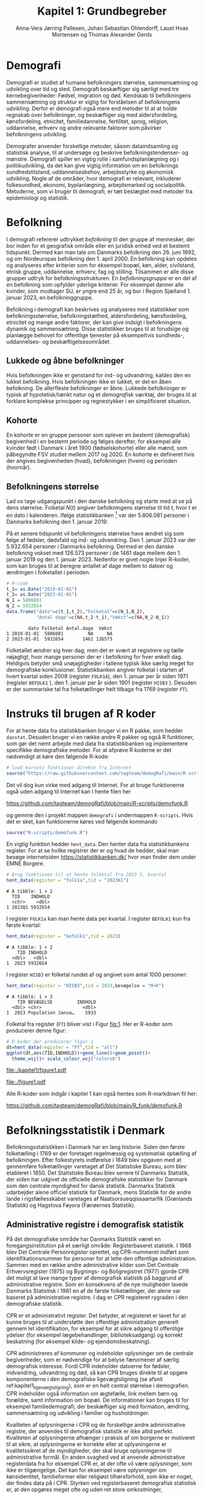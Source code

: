 * Demografi

Demografi er studiet af humane befolkningers størrelse, sammensætning
og udvikling over tid og sted. Demografi beskæftiger sig særligt med
tre kernebegivenheder: Fødsel, migration og død. Kendskab til
befolkningens sammensætning og struktur er vigtig for forståelsen af
befolkningens udvikling. Derfor er demografi også mere end metoder til
at at holde regnskab over befolkninger, og beskæftiger sig med
aldersfordeling, kønsfordeling, etnicitet, familiedannelse,
fertilitet, sprog, religion, uddannelse, erhverv og andre relevante
faktorer som påvirker befolkningens udvikling.

Demografer anvender forskellige metoder, såsom dataindsamling og
statistisk analyse, til at undersøge og beskrive befolkningstendenser- og
mønstre. Demografi spiller en vigtig rolle i samfundsplanlægning
og i politikudvikling, da det kan give vigtig information om en
befolknings sundhedstilstand, uddannelsesbehov, arbejdsstyrke og
økonomisk udvikling. Nogle af de områder, hvor demografi er relevant,
inkluderer folkesundhed, økonomi,  byplanlægning,
arbejdsmarked og socialpolitik. Metoderne, som vi bruger til demografi,
er tæt beslægtet med metoder fra epidemiologi og statistik.

* Befolkning
:PROPERTIES:
:CUSTOM_ID: k1_befolkning
:END:
I demografi refererer udtrykket /befolkning/ til den gruppe af
mennesker, der bor inden for et geografisk område eller en juridisk
enhed ved et bestemt tidspunkt. Dermed kan man tale om Danmarks
befolkning den 26. juni 1992, og om Nordeuropas befolkning den 1.
april 2000. En befolkning kan opdeles og analyseres efter kriterier
som for eksempel bopæl, køn, alder, civilstand, etnisk gruppe,
uddannelse, erhverv, fag og stilling. Tilsammen er alle disse grupper
udtryk for befolkningsstrukturen. En /befolkningsgruppe/ er en del af
en befolkning som opfylder yderlige kriterier. For eksempel danner
alle kvinder, som modtager SU, er yngre end 25 år, og bor i Region
Sjælland 1. januar 2023, en befolkninggruppe.

Befolkning i demografi kan beskrives og analyseres med statistikker
som befolkningsstørrelse, befolkningstæthed, aldersfordeling,
kønsfordeling, etnicitet og mange andre faktorer, der kan give indsigt
i befolkningens dynamik og sammensætning. Disse statistikker bruges
til at forudsige og planlægge behovet for offentlige tjenester på
eksempeltvis sundheds-, uddannelses- og beskæftigelsesområdet.

** Lukkede og åbne befolkninger
:PROPERTIES:
:CUSTOM_ID: k1-lukket-befolkning
:END:

Hvis befolkningen ikke er genstand for ind- og udvandring, kaldes den
en lukket befolkning. Hvis befolkningen ikke er lukket, er det en åben
befolkning. De allerfleste befolkninger er åbne. Lukkede befolkninger
er typisk af hypotetisk/tænkt natur og et /demografisk værktøj/, der
bruges til at forklare komplekse principper og regnestykker i en
simplificeret situation.

** Kohorte

En kohorte er en gruppe personer som oplever en bestemt (demografisk)
begivenhed i en bestemt periode og følges derefter, for eksempel alle
kvinder født i Danmark i året 1900 (fødselskohorte) eller alle mænd,
som påbegyndte FSV studiet mellem 2017 og 2020. En kohorte er
defineret hvis der angives begivenheden (hvad), befolkningen (hvem) og
perioden (hvornår).

** Befolkningens størrelse

Lad os tage udgangspunkt i den danske befolkning og starte med at se
på dens størrelse. Folketal $N(t)$ angiver befolkningens størrelse til
tid $t$, hvor $t$ er en dato i kalenderen. Ifølge statistikbanken [fn:1] var
der 5.806.081 personer i Danmarks befolkning den 1. januar 2019:

\begin{align*}
\text{Befolkning} &= \text{Hele Danmark} \\
t_1&= \texttt{2019-01-01} \\
N(t_1) &= 5.806.081
\end{align*}

På et senere tidspunkt vil befolkningens størrelse have
ændret sig som følge af fødsler, dødsfald og ind- og
udvandring. Den 1. januar 2023 var der 5.932.654 personer i Danmarks
befolkning. Dermed er den danske befolkning vokset med 126.573
personer i de 1461 dage mellem den 1.  januar 2019 og
den 1. januar 2023. Nedenfor er givet nogle linjer R-koder, som kan
bruges til at beregne antallet af dage mellem to datoer og ændringen i
folketallet i perioden.

#+ATTR_LATEX: :options otherkeywords={}, deletekeywords={t,as,c}
#+BEGIN_SRC R  :results output verbatim :exports both  :session *R* :cache yes  
# R-code
t_1= as.Date("2019-01-01")
t_2= as.Date("2023-01-01")
N_1 = 5806081
N_2 = 5932654
data.frame("dato"=c(t_1,t_2),"Folketal"=c(N_1,N_2),
           "Antal dage"=c(NA,t_2-t_1),"Vækst"=c(NA,N_2-N_1))
#+END_SRC

#+RESULTS[(2023-12-27 12:46:31) 3b577630b92663ee94418cfb09bf6c41dd3436f7]:
:         dato Folketal Antal.dage  Vækst
: 1 2019-01-01  5806081         NA     NA
: 2 2023-01-01  5932654       1461 126573

Folketallet ændrer sig hver dag, men det er svært at registrere og
tælle nøjagtigt, hvor mange personer der er i befolkning for hver
enkelt dag. Heldigvis betyder små unøjagtigheder i tallene typisk ikke
særlig meget for demografiske konklusioner. Statistikbanken angiver
folketal i starten af hvert kvartal siden 2008 (register =FOLK1A=),
den 1.  januar per år siden 1971 (register =BEFOLK1= ), den 1. januar
per år siden 1901 (register =HISB3= ). Desuden er der summariske tal
fra folketællinger helt tilbage fra 1769 (register =FT=).
[fn:1] https://statistikbanken.dk/

* Instruks til brugen af R koder

For at hente data fra statistikbanken bruger vi en R pakke, som hedder
=danstat=. Desuden bruger vi en række andre R pakker og også R
funktioner, som gør det nemt arbejde med data fra statistikbanken og
implementere specifikke demografiske metoder. For at afprøve R
koderne er det nødvendigt at køre den følgende R-kode:

#+ATTR_LATEX: :options otherkeywords={hent_data}, deletekeywords={}
#+BEGIN_SRC R  :results output   :exports both  :session *R* :cache yes
# load kursets funktioner direkte fra Internet
source("https://raw.githubusercontent.com/tagteam/demogRafi/main/R-scripts/demofunk.R")
#+END_SRC

Det vil dog kun virke med adgang til Internet. For at bruge
funktionerne også uden adgang til Internet kan I hente filen her 

\small
https://github.com/tagteam/demogRafi/blob/main/R-scripts/demofunk.R
\normalsize

og gemme den i projekt mappen =demografi= i undermappen =R-scripts=.
Hvis det er sket, kan funktionerne køres ved følgende kommando

#+ATTR_LATEX: :options otherkeywords={hent_data}, deletekeywords={}
#+BEGIN_SRC R  :results output   :exports both  :session *R* :cache yes
source("R-scripts/demofunk.R")
#+END_SRC

En vigtig funktion hedder =hent_data=. Den henter data fra
statistikbankens register. For at se hvilke registrer der er og hvad de
hedder, skal man besøge internetsiden https://statistikbanken.dk/ hvor
man finder dem under EMNE Borgere.


#+ATTR_LATEX: :options otherkeywords={hent_data}, deletekeywords={}
#+BEGIN_SRC R  :results output   :exports both  :session *R* :cache yes
# Brug funktionen til at hente folketal fra 2023 1. kvartal 
hent_data(register = "folk1a",tid = "2023K1")
#+END_SRC

#+RESULTS[(2024-01-30 09:27:59) 01fc3c5c6ba42288feaed5bb3a3f0193fbfdc7f2]:
: # A tibble: 1 × 2
:   TID    INDHOLD
:   <chr>    <dbl>
: 1 2023Q1 5932654

I register =FOLK1a= kan man hente data per kvartal. I register =BEFOLK1=
kun fra første kvartal:
#+ATTR_LATEX: :options otherkeywords={hent_data}, deletekeywords={}
#+BEGIN_SRC R  :results output   :exports both  :session *R* :cache yes  
hent_data(register = "befolk1",tid = 2023)
#+END_SRC

#+RESULTS[(2024-01-30 09:28:03) f4e39d8ba3b9dc4d0ddbd5b259bab1e25dc5ace2]:
: # A tibble: 1 × 2
:     TID INDHOLD
:   <dbl>   <dbl>
: 1  2023 5932654

I register =HISB3= er folketal rundet af og angivet som antal 1000 personer:
#+ATTR_LATEX: :options otherkeywords={hent_data}, deletekeywords={}
#+BEGIN_SRC R  :results output :exports both  :session *R* :cache yes  
hent_data(register = "HISB3",tid = 2023,bevægelse = "M+K")
#+END_SRC

#+RESULTS[(2024-01-30 09:23:19) 79ebfaa17103ea95643fc14bcb715f7e0ac0e09e]:
: # A tibble: 1 × 3
:     TID BEVÆGELSE         INDHOLD
:   <dbl> <chr>               <dbl>
: 1  2023 Population Janua…    5933

Folketal fra register (=FT=) bliver vist i Figur [[fig:1]]. Her er R-koder
som producerer denne figur:
#+ATTR_LATEX: :options otherkeywords={ggplot,hent_data}, deletekeywords={list,dt,data,scale}
#+BEGIN_SRC R :results file graphics :file ./kapitel1/figure1.pdf :exports code :session *R* :cache yes
# R-koder der producerer figur 1
dt=hent_data(register = "FT",tid = "all")
ggplot(dt,aes(TID,INDHOLD))+geom_line()+geom_point()+
  theme_wsj()+ scale_colour_wsj("colors6")
#+END_SRC

#+RESULTS[(2025-02-07 17:49:31) 2ff383e8d77fcf5b1083b258cac4be7364a6e8fa]:
[[file:./kapitel1/figure1.pdf]]

#+NAME: fig:1
#+ATTR_LATEX: :width 0.7\textwidth
#+CAPTION: Figuren viser udviklingen af det danske folketal siden 1769 fra folketællinger, statistikbankens register FT.
[[file:./figure1.pdf]]

Alle R-koder som indgår i kapitel 1 kan også hentes som R-markdown fil her:

\small
https://github.com/tagteam/demogRafi/blob/main/R_funk/demofunk.R
\normalsize

* Befolkningsstatistik i Denmark

Befolkningsstatistikken i Danmark har en lang historie. Siden den
første folketælling i 1769 er der foretaget regelmæssig og
systematisk optælling af befolkningen. Efter folkestyrets indførelse i
1849 blev opgaven med at gennemføre folketællinger varetaget af Det
Statistiske Bureau, som blev etableret i 1850. Det Statistiske Bureau
blev senere til Danmarks Statistik, der siden har udgivet de
officielle demografiske statistikker for Danmark som den centrale
myndighed for dansk statistik. Danmarks Statistik udarbejder alene
officiel statistik for Danmark, mens Statistik for de andre lande i
rigsfællesskabet varetages af Naatsorsueqqissaartarfik (Grønlands
Statistik) og Hagstova Føyora (Færøernes Statistik).

** Administrative registre i demografisk statistik

På det demografiske område har Danmarks Statistik været en
foregangsinstitution på et særligt område: Registerbaseret
statistik. I 1968 blev Det Centrale Personregister oprettet, og
CPR-nummeret indført som identifikationsnummer for personer for at
lette den offentlige administration. Sammen med en række andre
administrative kilder som Det Centrale Erhvervsregister (1975) og
Bygnings- og Boligregistret (1977) gjorde CPR det muligt at lave mange
typer af demografisk statistik på baggrund af administrative
registre. Som en konsekvens af de nye muligheder lavede Danmarks
Statistisk i 1981 en af de første folketællinger, der alene var
baseret på administrative registre. I dag er CPR registeret rygraden i
den demografiske statistik.

CPR er et administrativt register. Det betyder, at registeret er lavet
for at kunne bruges til at understøtte den offentlige administration
generelt gennem let identifikation, for eksempel for at sikre adgang
til offentlige ydelser (for eksempel lægebehandlinger,
biblioteksadgang) og korrekt beskatning (for eksempel kilde- og
ejendomsbeskatning).

CPR administreres af kommuner og indeholder oplysninger om de centrale
begivenheder, som er nødvendige for at belyse fænomener af særlig
demografisk interesse. Fordi CPR indeholder datoerne for fødsler,
indvandring, udvandring og død, så kan CPR bruges direkte til at
opgøre komponenterne i den demografiske ligevægtsligning (se afsnit
ref:kapitel1_ligevaegtsligning), som er en helt central størrelse i
demografien. CPR indeholder også information om ægtefælle, link mellem
børn og forældre, samt information om bopæl. De informationer kan
bruges til for eksempel familiedemografi, der beskæftiger sig med
formation, ændring, sammensætning og udvikling i familier og
husholdninger.

Kvaliteten af oplysningerne i CPR og de forskellige andre
administrative registre, der anvendes til demografisk statistik er
ikke altid perfekt. Kvaliteten af oplysningerne afhænger i praksis af
om borgerne er motiveret til at sikre, at oplysningerne er korrekte
eller at oplysningerne er kvalitetssikret af de myndigheder, der skal
bruge oplysningerne til administrative formål. En anden svaghed ved at
anvende administrative registerdata fra for eksempel CPR er, at der
ofte vil være oplysninger, som ikke er tilgængelige. Det kan for
eksempel være oplysninger om kønsidentitet, familieformer eller
religiøst tilhørsforhold, som ikke er noget, der findes data på i
CPR. Styrken ved registerbaseret demografisk statistisk er, at den
opgøres meget ofte og uden ret store omkostninger, sammenlignet med
for eksempel demografisk statistik baseret på spørgeskema eller
besøgsinterview.

** Definitioner af befolkning

For at kunne opgøre befolkningstallet i den officielle statistik er
det nødvendigt at have en præcis definition, som kan implementeres i
data. Ydermere, er det i praksis også sådan, at definitionerne er
samordnet mellem lande, sådan at alle personer tælles en gang og kun
en gang. I de nordiske lande foregår samordningen ved, at de
administrative registre er koordinerede, mens man i EU/EØS generelt
sikrer overensstemmelse ved at dele statistikoplysninger mellem
landene. Særligt i små og åbne lande som Danmark er det ikke helt
trivielt at sikre, at befolkningen tælles korrekt på baggrund af
registerdata. Det gælder generelt, at migrationskomponenten er langt
sværere både at registrere og at fremskrive end fødsler og dødsfald.


* Middelfolketal

Vi indfører nu begrebet middelfolketal, som bruges til at estimere det
gennemsnitlige folketal i en given tidsperiode.  Middelfolketallet er
en vigtig demografisk indikator, der indgår for eksempel i fertilitetsrater
og dødelighedstavler.

#+begin_export latex
\mybox{Middelfolketallet er defineret som det gennemsnitlige folketal i en
given tidsperiode.  Vi betegner middelfolketallet med $\tilde N$.}
#+end_export

For at beregne middelfolketallet helt korrekt, ville man for alle
personer være nødt til at tælle, hvor mange dage de har levet i
befolkningen i perioden. Så kunne man beregne middelfolketallet eksakt
som den samlede gennemlevede tid divideret med periodens længde. Denne
beregning giver et gennemsnitligt antal mennesker, der bor i området
over en given tidsperiode.

Rent praktisk kender man desværre ikke de præcise tal, altså hvor
mange dage alle personer fra en befolkning har levet i en given
tidsperiode. Fødselsdage og dødsdage har man typisk registreret
korrekt, men ind- og udvandringsdatoer har man typisk mindre nøjagtigt
registreret. Flere metoder kan dog bruges til at beregne
middelfolketallet approksimativt baseret på enkelte folketal i en
given tidsperiode.

**  Metode 1

Her skal man kun kende et enkelt folketal, nemlig folketallet cirka i
midten af perioden. Hvis perioden starter i tidspunkt $t_1$ og slutter
i tidspunkt $t_2$, så er tidspunktet i midten af perioden givet som
$(t_1+t_2)/2$, og folketallet i midten af perioden er givet ved
formlen:

#+begin_export latex
\begin{equation}\label{eq:folketal_metode1}
\tilde N[t_1,t_2]=N((t_1+t_2)/2). 
\end{equation}
#+end_export

Dette tal bruges som et estimat for middelfolketallet. Metoden er
simpel og tilstrækkelig for mange formål, især når folketallet ikke
ændrer sig særlig meget i den givne tidsperiode. For eksempel bruger
Danmark Statistik folketal fra den 1. juli som årets middelfolketal i
deres årlige rapporter om befolkningens udvikling [fn:2].

[fn:2] https://www.dst.dk/da/Statistik/nyheder-analyser-publ/Publikationer/

**  Metode 2

For at bruge denne metode skal man kende folketallet i starten og i
slutningen af perioden. Det estimerede middelfolketal er gennemsnittet
af de to folketal:

#+begin_export latex
\begin{equation}\label{eq:folketal_metode2}
\tilde N[t_1,t_2]=(N(t_1)+N(t_2))/2. 
\end{equation}
#+end_export

**  Metode 3 

Her skal man kende folketallet i starten, i slutningen og ved mindst et
tidspunkt mere i perioden. Lad os antage, at vi kender folketal til $J$
forskelige tidspunkter $t_1 < t_2 < \dots <t_J$. Det estimerede
middelfolketal for perioden $[t_1,t_J]$ kan beregnes med følgende
formel:

#+begin_export latex
\begin{equation}\label{eq:folketal_metode3}
\begin{split}
\tilde N[t_1,t_J] &= \frac 1 {(t_J-t_1)}\sum_{j=2}^J (t_j-t_{j-1}) \frac{(N(t_{j-1})+N(t_j)}{2}\\
             &= \frac{(t_2-t_1)}{(t_J-t_1)}  \frac{(N(t_{2})+N(t_1))}{2} +\cdots +\frac{(t_J-t_{J-1})}{(t_J-t_1)}  \frac{(N(t_{J})+N(t_{J-1}))}{2}
\end{split}
\end{equation}
#+end_export

Alle tre metoder er lige gode, hvis folketallet er
relativt stabil i perioden.  Ændrer folketallet sig meget i perioden,
er metode 2 en bedre tilnærmelse til det sande ukendte
middelfolketal end metode 1, og ligeledes er metode 3
bedre end metode 2. Figur [[fig:2]] visualiserer
forskellen mellem de 3 metoder.

#+BEGIN_SRC R :results file graphics :file ./kapitel1/figure2.pdf :exports none :session *R* :cache yes
par(mfrow=c(2,2))
## Metode 1
x <- as.Date(c(paste0("2019-",c("01","04","07","10"),"-01"),"2020-01-01"))
y <- c(5806081, 5811413,5814461,5827463,5822763)
plot(x,y,type="b",main=" Metode 1",xlim=as.Date(c("2019-01-01","2019-12-31")),ylab="Folketal N(t)",xlab="Kalenderår 2019",ylim=c(5800000,5850000),lty=1,lwd=3,pch=8,axes=FALSE)
rect(xleft=x[1],xright=x[5],ybottom=5800000,ytop=y[3],col="orange",border=NA,density=70)
lines(x,y,type="b",lwd=3)
axis(1,at=x,lab=c(paste0("K",1:4),"2020-01-01"))
axis(2)
## Metode 2
x <- as.Date(c(paste0("2019-",c("01","04","07","10"),"-01"),"2020-01-01"))
y <- c(5806081, 5811413,5814461,5827463,5822763)
plot(x,y,type="b",main=" Metode 2",xlim=as.Date(c("2019-01-01","2019-12-31")),ylab="Folketal N(t)",xlab="Kalenderår 2019",ylim=c(5800000,5850000),lty=1,lwd=3,pch=8,axes=FALSE)
u <- polygon(x=c(x[1],x[length(x)],x[length(x)],x[1]),y=c(y[1],y[length(y)],0,0),col=2,density=70)
lines(x,y,type="b",lwd=3)
axis(1,at=x,lab=c(paste0("K",1:4),"2020-01-01"))
axis(2)
## Metode 3
x <- as.Date(c(paste0("2019-",c("01","04","07","10"),"-01"),"2020-01-01"))
y <- c(5806081, 5811413,5814461,5827463,5822763)
plot(x,y,type="b",main=" Metode 3",xlim=as.Date(c("2019-01-01","2019-12-31")),ylab="Folketal N(t)",xlab="Kalenderår 2019",ylim=c(5800000,5850000),lty=1,lwd=3,pch=8,axes=FALSE)
polygon(x=as.numeric(c(x, rev(x))),y=as.numeric(c(y,rep(0,length(y)))),col=3,density=70)
lines(x,y,type="b",lwd=3)
axis(1,at=x,lab=c(paste0("K",1:4),"2020-01-01"))
axis(2)
## Summary
plot(0,0,type="n",xlab="",ylab="",main="Middelfolketal 2019",axes=0L)
library(plotrix)
library(data.table)
tab <- t(data.table("Metode 1"=y[3],
                    "Metode 2"=(y[1]+y[5])/2,
                    "Metode 3"=round(sum((y[-length(y)]+y[-1])/2*diff(as.numeric(x)))/365)))
tab <- cbind(rownames(tab),tab)
colnames(tab) <- c("Metode","Værdi")
plotrix::addtable2plot(x=-.7,y=-.5,tab,cex=1.3,hlines=1,vlines=1,xpad=.5,ypad=1)
#+END_SRC

#+RESULTS[(2023-11-06 13:21:05) 77ea44b083d599c057c029220aed9c1dbe33c8e7]:
[[file:./kapitel1/figure2.pdf]]

#+NAME: fig:2
#+ATTR_LATEX: :width 0.9\textwidth
#+CAPTION: Figuren viser de 3 metoder for at beregne middelfolketal baseret på 5 folketal: 1. januar 2019, 1. april 2019, 1. juli 2019, 1. oktober 2019, 1. januar 2020.
[[file:./figure2.pdf]]


*** Eksempel

Vi beregner middelfolketal for den danske befolkning i en periode, som
starter den 1. januar 2009 og slutter den 1. januar 2023. Fra
statistikbankens =BEFOLK1= henter vi folketal i starten, midten og
slutningen af perioden:

#+ATTR_LATEX: :options otherkeywords={hent_data}, deletekeywords={list,dt,c}
#+BEGIN_SRC R  :results output  :exports both  :session *R* :cache yes
dt=hent_data("BEFOLK1",tid=c(2009,2016,2023))
dt
#+END_SRC

#+RESULTS[(2024-01-31 07:45:30) 619e6b446610e8bd71de7c064f4f9e0620c46756]:
: # A tibble: 3 × 2
:     TID INDHOLD
:   <dbl>   <dbl>
: 1  2009 5511451
: 2  2016 5707251
: 3  2023 5932654

Det er nemmest at anvende metode 1. Med metode 1 er
det estimerede middelfolketal $\tilde N[\texttt{1 januar 2016}] = 5.707.251$ personer. For at benytte metode 2
bruger vi R som lommerregner:

#+ATTR_LATEX: :options otherkeywords={}, deletekeywords={}
#+BEGIN_SRC R  :results output  example  :exports both  :session *R* :cache yes
# Metode 2
(5511451 + 5932654)/2
#+END_SRC

#+RESULTS[(2023-11-06 10:01:11) 78791514d677aa50d446ee4966a524a61a369c65]:
: [1] 5722052.5

Med metode 2 estimerer vi middelfolketallet i perioden mellem 1. januar 2009 og 1 januar 2023 dermed til
$5.722.053$ personer. For metode 3 er beregningen i R den følgende:

#+ATTR_LATEX: :options otherkeywords={hent_data,format_dato}, deletekeywords={rep,dt,variable}
#+BEGIN_SRC R  :results output example  :exports both  :session *R* :cache yes  
# Metode 3
(2016-2009)/(2023-2009)*(5511451+5707251)/2 + (2023-2016)/(2023-2009)*(5707251+5932654)/2
#+END_SRC

#+RESULTS[(2023-11-06 10:00:59) f21cbcd580ee62077267204df1a604fd2ff170a1]:
: [1] 5714652

Med metode 3 estimerer vi middelfolketallet i perioden 1. januar 2009
og 1 januar 2023 til $5.714.652$ personer baseret på de 3 folketal fra
perioden.  Vi ser i dette eksempel, at der er mindre end 10.000
personers forskel mellem metode 3 og metode 2. Om denne forskel er
vigtig eller ej ville afhænge af formålet med den konkrete
demografiske undersøgelse. Er det vigtigt, ville man prøve at estimere
middelfolketallet så godt som muligt. For at gøre det ville man hente
så mange folketal som muligt fra perioden, og så beregne
middelfolketallet med metode 3 på alle disse tal. Følgende R-koder
henter alle folketal mellem 1. januar 2009 og 1. januar 2023 fra
statistikbankens register FOLK1a og anvender metode 3.

#+ATTR_LATEX: :options otherkeywords={hent_data,format_dato,pull,summarise}, deletekeywords={rep,c,variable,dt,length,as,numeric}
#+BEGIN_SRC R  :results output verbatim  :exports both  :session *R* :cache yes  
# Metode 3 baseret på 57 folketal mellem 2009 og 2023
# konstruere vektor 2009K1, 2009K2, ..., 2022K4
kvartal_years <- paste0(rep(2009:2022,rep(4,14)),"K",1:4)
# tilføj 2023K1
kvartal_years <- c(kvartal_years,"2023K1")
# hent data fra FOLK1a 
dt <- hent_data(register = "FOLK1a",tid=kvartal_years)
# transform årstal + kvartal til dato
dt <- format_dato(dt,variable = "TID")
# anvend middelfolketal metode 3
summarise(dt,{
  len <- length(TID)
  len_periode_total <- as.numeric(TID[length(TID)]-TID[1])
  len_periode <- as.numeric(TID[-1]-TID[-len])
  ft_gennemsnit <-(INDHOLD[-len]+INDHOLD[-1])/2 
  sum(len_periode*ft_gennemsnit)/len_periode_total
})%>% pull()
#+END_SRC

#+RESULTS[(2023-12-27 12:49:25) acf9e2e6dec3dd8e3603e015f0d425addbdad9c4]:
: [1] 5717974

Baseret på 57 folketal i perioden mellem den 1. januar 2009 og den 1.
januar 2023 estimerer vi middelfolketal for perioden til at være 5.717.974
personer.

* Den demografiske ligevægtsligning
:PROPERTIES:
:CUSTOM_ID: kapitel1_ligevaegtsligning
:END:

Den demografiske ligevægtsligning er en formel, der bruges i
demografisk analyse til at beskrive forholdet mellem antallet af
fødsler, dødsfald og migration i en periode i en befolkning. Jo flere
dødsfald og jo flere personer, der udvandrer, jo mindre er folketallet i
slutningen af perioden sammenlignet med starten af perioden. Ligeledes
er folketallet i slutningen af perioden højere jo flere personer der bliver født og
indvandrer til befolkningen. Den demografiske ligevægtsligning for en
periode $[t_1,t_2]$ er:
#+begin_export latex
\begin{equation}\label{eq:ligevaekst}
N(t_2) = N(t_1) + (F[t_1,t_2] - D[t_1,t_2]) + (I[t_1,t_2] - U[t_1,t_2]). 
\end{equation}
#+end_export
hvor vi har brugt følgende notation:
- $N[t_1]$ er folketal på tidspunkt $t_1$.
- $N[t_2]$ er folketal på tidspunkt $t_2$.
- $F[t_1,t_2]$ er antallet af fødsler i perioden.
- $D[t_1,t_2]$ er antallet af dødsfald i perioden.
- $I[t_1,t_2]$ er antallet af indvandrere i perioden.
- $U[t_1,t_2]$ er antallet af udvandrere i perioden.

Formlen siger kort sagt, at den samlede befolkning på et tidspunkt
$t_2$ er lig den samlede befolkning på tidspunktet $t_1$ plus en
stigning i befolkningen på grund af fødsler og indvandring og en
reduktion i befolkningen på grund af dødsfald og udvandring. Vi kalder
forskellen mellem fødsler og dødsfald $(F[t_1,t_2] - D[t_1,t_2])$ for
/naturlig vækst/ (som kan være negativ) og forskellen mellem ind- og
udvandring $(I[t_1,t_2] - U[t_1,t_2])$ for /nettovandring/. Det giver
følgende version af den demografiske ligevægtsligning (formel
eqref:eq:ligevaekst):

#+begin_export latex
\begin{equation*}
\underbrace{N(t_2)-N(t_1)}_{\text{Vækst}}=\quad\underbrace{(F[t_1,t_2]-D[t_1,t_2])}_{\text{Naturlig vækst}} + 
\quad \underbrace{(I[t_1,t_2]-U[t_1,t_2])}_{\text{Nettovandring}} 
\end{equation*}
#+end_export

*** Eksempel

Vi henter tal fra den danske befolkning i 2022 fra
statistikbankens register FOLK1a, DOD, FOD, INDVAN og UDVAN.

#+ATTR_LATEX: :options otherkeywords={hent_data,tibble}, deletekeywords={list,c,D,I}
#+BEGIN_SRC R  :results output verbatim  :exports both  :session *R* :cache yes
N <- hent_data("FOLK1a",tid = c("2022K1","2023K1"))[["INDHOLD"]]
D <- hent_data("DOD",tid=2022)[["INDHOLD"]]
F <- hent_data("FOD",tid = 2022)[["INDHOLD"]]
I <- hent_data("INDVAN",tid=2022)[["INDHOLD"]]
U <- hent_data("UDVAN",tid=2022)[["INDHOLD"]]
# data for ligevægtsligningen
tibble(X=c("Folketal jan 2022",
           "Folketal jan 2023",
           "Fødsler 2022",
           "Dødsfald 2022",
           "Indvandring 2022",
           "Udvandre 2022"),
       Antal=c(N[1],N[2],F,D,I,U))
#+END_SRC

#+RESULTS[(2023-12-27 12:56:13) 3fc37cfa2bc47461c8cfc979a8fd2669c11b29d8]:
: # A tibble: 6 × 2
:   X                   Antal
:   <chr>               <dbl>
: 1 Folketal jan 2022 5873420
: 2 Folketal jan 2023 5932654
: 3 Fødsler 2022        58430
: 4 Dødsfald 2022       59435
: 5 Indvandring 2022   121183
: 6 Udvandre 2022       62927


Baseret på disse tal beregner vi væksten i den danske befolkning i
perioden til $(5.932.654 - 5.873.420) = 59.234$ personer. Den
naturlige vækst i perioden er negativ: $(58.430 - 59.345) = -915$
personer og nettovandring i perioden positiv: $(121.183 - 62.927) =
58.256$ personer. Vi ser, at ligevægtsligningen (formel eqref:eq:ligevaekst) ikke går op, da der
mangler 1893 personer:

#+begin_export latex
$$
\underbrace{59.234}_{\text{Vækst}}=\quad\underbrace{-915}_{\text{Naturlig vækst}} + 
\quad \underbrace{58.256}_{\text{Nettovandring}} + \underbrace{1893}_{\text{fejl}}.
$$
#+end_export

Det vil sige, at de forskelige registre, som statistikbanken internt
bogfører, ikke er konsistente. Det kan der være mange grunde til. En
vigtig grund er, at det er svært at registrere de præcise datoer,
hvornår ind- og udvandringer sker.

Figur [[fig:3]] viser vækst, fødsler, dødsfald, ind- og udvandring
mellem 1980 og 2023 i den danske befolkning. Det er tydeligt, at
indvandring er den dominerede faktor for ændringer af folketallet i
denne periode, hvorimod fødsler og dødsfald er på et rimeligt konstant
niveau. Man kan også se, at udvandring er stigende helt op til 2019 men
knækker i 2020 på grund af coronakrisen.

#+ATTR_LATEX: :options otherkeywords={ggplot,hent_data,mutate,tibble}, deletekeywords={c,D,cbind,length,I,scale,legend,title,factor,rbind}
#+BEGIN_SRC R :results file graphics :file ./kapitel1/figure3.pdf :exports code :session *R* :cache yes 
# R-koder der producerer figur 3
V = hent_data("BEFOLK1",tid=1980:2023)
V = V %>% mutate(INDHOLD = INDHOLD- c(INDHOLD[1],INDHOLD[-length(INDHOLD)]))
D = hent_data("dod",tid=1980:2023)
D = D %>% mutate(INDHOLD = -INDHOLD)
F = hent_data("FOD",tid=1980:2023)
I = hent_data("INDVAN",tid=1980:2023)
U = hent_data("UDVAN",tid=1980:2023)
U = U %>% mutate(INDHOLD = -INDHOLD)
# samle data
dat <- tibble(rbind(cbind(X="Vækst",V),
                    cbind(X="Dødsfald",D),
                    cbind(X="Fødsler",F),
                    cbind(X="Indvandring",I),
                    cbind(X="Udvandring",U)))
dat <- dat %>% mutate(X = factor(X))
ggplot(dat,aes(TID,INDHOLD,color=X,group=X))+geom_line()+
  geom_point()+theme_wsj()+ scale_colour_wsj("colors6") +
theme(legend.title=element_blank())
#+END_SRC

#+RESULTS[(2023-11-07 16:42:12) 81d0b22d2b67c2707054181d6f5676bef69b9d78]:
[[file:./kapitel1/figure3.pdf]]

#+NAME: fig:3
#+ATTR_LATEX: :width 0.9\textwidth
#+CAPTION: Figuren viser ændringen i folketal (vækst), antal fødsler, dødsfald, ind- og udvandring siden 1980. 
[[file:./figure3.pdf]]



* Rater
:PROPERTIES:
:CUSTOM_ID: kapitel1_rater
:END:
I demografi bruger vi rater til at beskrive befolkningens relative
ændringer for at sammenligne forskelige befolkninger og for at
sammenligne befolkningsgrupper indenfor en befolkning. For eksempel
beskriver dødsraten antal døde relativt til befolkningens
størrelse. Det er som udgangspunkt typisk ikke meningsfyldt at
sammenligne absolut antal døde mellem befolkninger. For eksempel døde
569 personer på Bornholm og 2 personer på Christiansø i 2022. Her kan
man næppe konkludere, at dødeligheden var højere på Bornholm end på
Christiansø. Brugen af rater frem for absolut antal er yderst
relevant, når formålet er at sammenligne befolkninger, som har
forskellig størrelse. For eksempel var mortalitetsraten på Bornholm i
2022 lig med $569/39817 = 14,3$ per 1000 personår og på Christiansø
$2/91 = 22,0$ per 1000 personår i samme tidsperiode.

Som enhed for dødsraten bruges ofte /antal døde per personår/. Her
dividerer man antal døde i en periode med antal personår, som personer
fra befolkningen har levet i samme periode. Mere generelt har en rate
som kendetegn, at den er defineret som kvotient af to størrelser i
forskelige måleenheder. Ved beskrivelse af en rates enheder bruges
ordet ``per'' til at adskille enhederne for de to målinger, der bruges
til at beregne raten. For eksempel er hastighed af en cykel en rate,
som kan beskrives med enheden /kilometer per time/. De fleste
demografiske rater bruger /risikotid/ i nævneren og antal begivenheder
i tælleren og har dermed en enhed /antal begivenheder per personår/.


** Risikotid

Vi betegner med $R[t_1,t_2]$ den samlede gennemlevede tid i perioden
$[t_1,t_2]$ for alle personer i en befolkning og kalder den også for
/risikotid/. Udtrykket /risikotid/ giver egentlig kun mening når man
studerer en risikabel hændelse, som for eksempel død blandt personer,
som er eksponeret for risikoen for denne hændelse i perioden. Det er
især i epidemiologi, hvor man for eksempel kan interessere sig for
sygdomsrater, hvor nævneren er risikotid for personer, som var
eksponeret for sygdomsrisiko. I demografi bruger vi udtrykket
/risikotid/ også i andre sammenhænge. Enheden for risikotid er antal
personår. For at beskrive risikotid i små befolkninger kan den regnes
om til antal personuger eller antal persondage. For store befolkninger
vil man typisk regne om til enheder som /10.000 personår/, /100.000
personår/ eller /1.000.000 personår/. Kender man det eksakte antal
dage, som alle personer i en befolkning har levet i en given periode,
beregner man risikotiden eksakt som sum af alle persondage. Det kræver
dog, at man kender eksakte datoer for alle fødsler, dødsfald samt ind-
og udvandringer i perioden. Det gør man sjældent. Man kan dog estimere
risikotid baseret på registerdata. For at estimere risikotid i en
befolkning baseret på registerdata ganger vi typisk periodens
middelfolketal med periodens længde:

#+begin_export latex
\begin{equation}\label{eq:risikotid}
R[t_1, t_2] = \tilde{N}[t_1,t_2] \cdot (t_2-t_1) 
\end{equation}
#+end_export

For eksempel var middelfolketallet i 2022 på Bornholm 39.817 personer
(tal fra statistikbankens register FOLK1a, metode 1 for
middelfolketallet). Vi estimerer dermed risikotid af Bornholms
befolkning i året 2022 til 39.817 personår.

** Perioderater

Mange demografiske rater er defineret som antal begivenheder i en
periode, for eksempel antal dødsfald eller antal indvandringer, relativt til risikotid, altså antal
gennemlevede personår i samme periode i en befolkning:

#+begin_export latex
\begin{equation}\label{eq:rate}
\mbox{Rate}_X[t_1,t_2]=\frac{\text{Antal begivenheder X i perioden } [t_1,t_2]}{R[t_1,t_2]} 
\end{equation}
#+end_export

Denne formel kan anvendes rimeligt generelt. Man skal dog være opmærksom
på, at en korrekt fortolkning af  perioderater kræver
kendskab til begivenheden (hvad), befolkningen (hvem) og perioden
(hvornår). Desuden skal man huske at angive enheder, når man
rapporterer perioderater.

Vi beregner mortalitetsraten for Bornholm i året 2022. 
#+ATTR_LATEX: :options otherkeywords={hent_data}, deletekeywords={de,c,D}
#+BEGIN_SRC R  :results output :exports both  :session *R* :cache yes  
# folketal den 1. jan 2022 og 1 jan 2023
N_bornholm=hent_data(register = "folk1a",
                       tid = c("2022K1","2023K1"),
                     område ="bornholm")
# middelfolketal metode 2
N_bornholm_metode2 = mean(N_bornholm$INDHOLD)
# antal døde
D_bornholm = hent_data(register = "fod207",tid = "2022",område ="bornholm")$INDHOLD
# mortalitetsrate per 1000 personår
1000*D_bornholm/N_bornholm_metode2
#+END_SRC

#+RESULTS[(2024-02-02 14:54:26) db72432f479bc3d872706aa37b0b5ccc6ff9b114]:
: [1] 14.37831

og konkluderer:

/Mortalitetsraten på Bornholm i året 2022 var 14,4 per 1000 personår./

#+begin_export latex
\mybox{
{\bf Bemærkning til terminologi}\\
Rater som tæller hændelser og risikotid i hele populationen kalder vi
for {\it summariske rater}. I det her kapitel omtaler vi kun {\it summariske
rater}. I næste kapitel, diskuterer vi også
{\it aldersspecifikke rater} og {\it standardiserede rater}. I det her
kapitel udelader vi at bruge prædikatet ``summarisk''. }
#+end_export

*** Eksempel

Vi illustrerer beregningen af perioderater og bruger flytningsrater
for flytninger indenfor Danmark i perioden fra 1. januar 2020
til 1. januar 2023 som eksempel. Først henter vi antal flytninger fra
statistikbankens register FLY.

#+ATTR_LATEX: :options otherkeywords={hent_data,summarise,pull}, deletekeywords={list,c,as,numeric}
#+BEGIN_SRC R  :results output verbatim :exports both  :session *R* :cache yes  
# Antal flytninger indenfor Danmark i årene 2020, 2021, 2022
FL <- hent_data("FLY",tid=2020:2022)
# Antal flytninger i perioden [2020,2022]
X <- pull(summarise(FL,sum(INDHOLD)))
X
#+END_SRC

#+RESULTS[(2023-12-27 12:51:00) 9494432020a4aba56ab25eb2bb41dc11270727c8]:
: [1] 2773056

Der er registreret 2.773.056 flytninger indenfor Danmark i perioden
fra 1. januar 2020 til 1. januar 2023. Bagefter henter vi folketal fra statistikbankens
register FOLK1a og beregner middelfolketal med metode 2. Vi beregner
også risikotid.

#+ATTR_LATEX: :options otherkeywords={hent_data,summarise,pull}, deletekeywords={list,c,as,numeric,R}
#+BEGIN_SRC R  :results output verbatim  :exports both  :session *R* :cache yes  
# Folketal for den danske befolkning i perioden
N <- hent_data("FOLK1a",tid = c("2020K1","2023K1"))
# Middelfolketal metode 2
NN <-  summarise(N,middelfolketal=mean(INDHOLD))
# Risikotid
Risikotid <-  summarise(NN,R= middelfolketal * as.numeric(as.Date("2023-01-01")-as.Date("2020-01-01"))/365.25)
R <- pull(Risikotid)
R
#+END_SRC

#+RESULTS[(2023-12-27 12:51:14) c345c07e30946352892dfc58fc3d2e0508268826]:
: [1] 17637149


Riskotiden af den danske befolkning i perioden fra 1. januar 2020 til 1.
januar 2023 er estimeret til 17.637.149 personår.

Til sidst beregner vi flytningsraten i perioden.

#+ATTR_LATEX: :options otherkeywords={}, deletekeywords={R}
#+BEGIN_SRC R  :results output verbatim  :exports both  :session *R* :cache yes
# Flytningsrate per personår
X/R
# Flytningsrate per 1000 personår
1000*X/R
#+END_SRC

#+RESULTS[(2023-12-27 12:51:27) ad0d4da845b6ec2a7cba09fce292c851fcca22f6]:
: [1] 0.1572281
: [1] 157.2281

Flytningsraten for flytninger internt i Danmark var 157.2 flytninger per 1000 personår i
perioden fra 1. januar 2020 til 1. januar 2023. 

** Demografiske vækstrater

Vi kan anvende formlen for perioderater (formel eqref:eq:rate) til
mortalitetsrater (begivenhed X er et dødsfald), fødselsrater
(begivenhed X er en fødsel), indvandringsrater (begivenhed X er en
indvandring) og udvandringsrater (begivenhed X er en udvandring). På
den måde kan vi beskrive en dekomposition af demografiske vækstrater.

Vi trækker $N(t_1)$ fra begge sidder af den demografiske
ligevægtsligning (formel eqref:eq:ligevaekst) og dividerer på begge
sidder af lighedstegnet med $R[t_t,t_2]$. Det giver følgende
dekomposition af befolkningens vækstrate i perioden $[t_1,t_2]$:

#+begin_export latex
\begin{multline}\label{eq:ligevaekstrate}
\underbrace{\frac{N(t_2)-N(t_1)}{R[t_1,t_2]}}_{\text{Vækstrate}}=
\underbrace{\frac{F[t_1,t_2]}{R[t_1,t_2]}}_{\text{Fødselsrate}}
-
\underbrace{\frac{D[t_1,t_2]}{R[t_1,t_2]}}_{\text{Mortalitetsrate}}
\\
+
\underbrace{\frac{I[t_1,t_2]}{R[t_1,t_2]}}_{\text{Immigrationsrate}}
-
\underbrace{\frac{U[t_1,t_2]}{R[t_1,t_2]}}_{\text{Emigrationsrate}}
\end{multline} 
#+end_export

Vi bemærker at for mortalitetsrater og udvandringsrater giver
udtrykket /risikotid/ mening, fordi $R[t_1,t_2]$ stammer fra de
personer som faktisk var under risiko for hændelsen. 

*** Eksempel

Vi beregner vækstrater, som defineret i ligning
eqref:eq:ligevaekstrate, for den danske befolkning i
perioden 1. januar 2022 til 1. januar 2023. Ud over data, som vi
allerede har brugt i eksemplet for den demografiske ligevægtsligning,
har vi nu brug for risikotid for den danske befolkning i perioden. Vi
anvender metode 2 for middelfolketallet og beregner risikotid ved at
gange med 1 år:

#+ATTR_LATEX: :options otherkeywords={hent_data}, deletekeywords={c}
#+BEGIN_SRC R  :results output verbatim  :exports both  :session *R* :cache yes  
N <- hent_data("FOLK1a",tid=c("2022K1","2023K1"))[["INDHOLD"]]
vækst <- N[2]-N[1]
middelfolketal  <- mean(N)
risikotid <- middelfolketal*1
risikotid
#+END_SRC

#+RESULTS[(2023-12-27 12:51:52) 52e600a64c087c75992022191cf31e8be4d71e5b]:
: [1] 5903037

Risikotiden i den danske befolkning var således 5.903.037 personår mellem 1.
januar 2022 og 1. januar 2023. Vi henter antal begivenhedder og beregner raterne.

#+ATTR_LATEX: :options otherkeywords={hent_data}, deletekeywords={D,I}
#+BEGIN_SRC R  :results output verbatim  :exports both  :session *R* :cache yes
# mortalitetsrate
D <- hent_data("DOD",tid=2022)[["INDHOLD"]]
Drate <- 1000*D/risikotid
# fødselsrate
F <- hent_data("FOD",tid=2022)[["INDHOLD"]]
Frate <- 1000*F/risikotid
# indvandringsrate
I <- hent_data("INDVAN",tid=2022)[["INDHOLD"]]
Irate <- 1000*I/risikotid
# udvandringsrate
U <- hent_data("UDVAN",tid=2022)[["INDHOLD"]]
Urate <- 1000*U/risikotid
# væksrate
Vrate <- 1000*vækst/risikotid
# naturlige væksrate
NaturVrate <- Frate-Drate
# nettovandringsrate
NettoVrate <- Irate-Urate
x=tibble(X=c("Vækstrate",
           "Mortalitetsrate",
           "Fødselsrate",
           "Indvandringsrate",
           "Udvandringsrate",
           "Naturlige_vækst_rate",
           "Netto_vandrings_rate"),
       Rate=c(Vrate,Drate,Frate,Irate,Urate,NaturVrate,NettoVrate))
x
#+END_SRC

#+RESULTS[(2023-12-27 12:52:58) f9f279f1e0bea9f2c5ec1ac906aa06971a75c8cc]:
#+begin_example
# A tibble: 7 × 2
  X                      Rate
  <chr>                 <dbl>
1 Vækstrate            10.0  
2 Mortalitetsrate      10.1  
3 Fødselsrate           9.90 
4 Indvandringsrate     20.5  
5 Udvandringsrate      10.7  
6 Naturlige_vækst_rate -0.170
7 Netto_vandrings_rate  9.87
#+end_example

I 2022 voksede den danske befolkning med 10,0 personer per 1000
personår. Den naturlige vækstrate var -0,2 personer per 1000 personår
og nettovandringsraten var 9,9 personer per 1000 personår. Ligesom
den demografiske ligevægtsligning ikke går op, gør denne formel heller
ikke, og der er en fejlrate:

# silent
#+BEGIN_SRC R  :results output raw  :exports none  :session *R* :cache yes
1000*(59234  + 915 - 58256)/risikotid
10.03+0.17-9.87
#+END_SRC

#+begin_export latex
\begin{xalignat*}{2}
\underbrace{\mbox{10,0}}_{\text{Vækstrate}}&
=\underbrace{\mbox{-0,2}}_{\text{Naturlig vækstrate}} 
&+ \underbrace{\mbox{9,9}}_{\text{Nettovandringsrate}}+ \underbrace{\mbox{0,3}}_{\text{fejlrate}}.
\end{xalignat*}
#+end_export   



#+TITLE: Kapitel 1: Grundbegreber
#+AUTHOR: Anna-Vera Jørring Pallesen, Johan Sebastian Ohlendorff, Laust Hvas Mortensen og Thomas Alexander Gerds
#+DATE: 
#+LANGUAGE: dk
#+LaTeX_CLASS: danish-article
#+OPTIONS: toc:nil
#+LaTeX_HEADER:\usepackage{authblk}
#+LaTeX_HEADER:\usepackage{natbib}
#+LaTeX_HEADER:\usepackage{listings}
#+LaTeX_HEADER:\usepackage{color}
#+LaTeX_HEADER:\usepackage[usenames,dvipsnames]{xcolor}
#+LaTeX_HEADER:\usepackage[utf8]{inputenc}
#+LaTeX_HEADER:\usepackage{graphicx}
#+LaTeX_HEADER:\usepackage{hyperref}
#+LaTeX_HEADER:\usepackage{amssymb}
#+LaTeX_HEADER:\usepackage{latexsym}
#+LaTeX_HEADER:\usepackage{fancyhdr}
#+LaTeX_HEADER:\pagestyle{fancy}
#+LaTeX_HEADER:\lhead{\tiny Folkesundhedsvidenskab 2. semester, K{\o}benhavns Universitet}
#+LaTeX_HEADER:\rhead{\tiny Demografi kompendium Kapitel 1}
#+LaTeX_HEADER:\rhead{Demografi}
#+LaTeX_HEADER:\renewcommand\theequation{K1.\arabic{equation}}
#+LaTeX_HEADER: \renewcommand{\figurename}{Figur}
#+LaTeX_HEADER:\usepackage{tcolorbox}
#+LaTeX_HEADER:\definecolor{lightGray}{gray}{0.98}
#+LaTeX_HEADER:\definecolor{medioGray}{gray}{0.83}
#+LATEX_HEADER:\definecolor{mygray}{rgb}{.95, 0.95, 0.95}
#+LATEX_HEADER:\newcommand{\mybox}[1]{\vspace{.5em}\begin{tcolorbox}[boxrule=0pt,colback=mygray] #1 \end{tcolorbox}}
#+OPTIONS:   H:3  num:t \n:nil @:t ::t |:t ^:t -:t f:t *:t <:t
#+OPTIONS:   TeX:t LaTeX:t skip:nil d:t todo:t pri:nil tags:not-in-toc author:t
#+HTML_HEAD: <link rel="stylesheet" type="text/css" href="https://publicifsv.sund.ku.dk/~tag/styles/all-purpose.css" />
